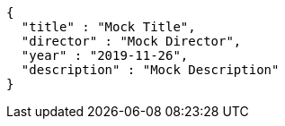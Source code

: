 [source,options="nowrap"]
----
{
  "title" : "Mock Title",
  "director" : "Mock Director",
  "year" : "2019-11-26",
  "description" : "Mock Description"
}
----